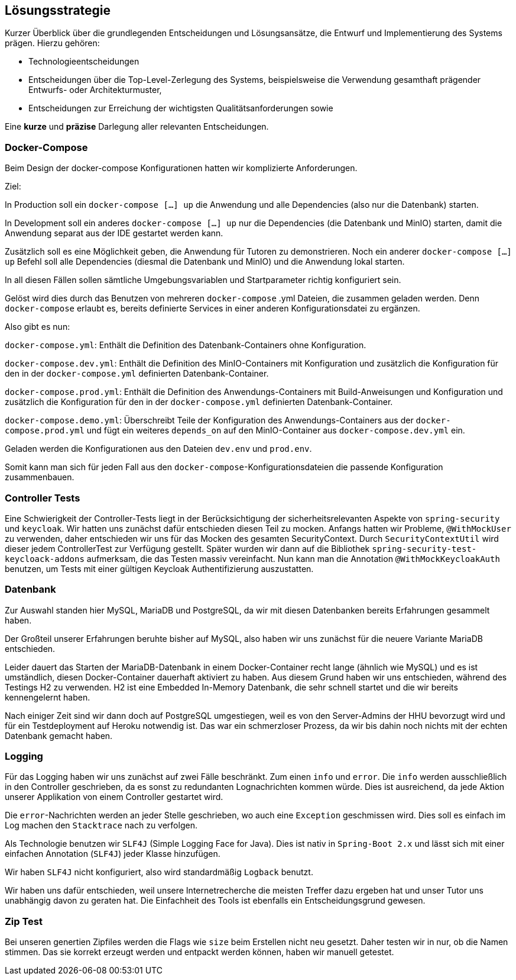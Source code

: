 [[section-solution-strategy]]
== Lösungsstrategie

****
Kurzer Überblick über die grundlegenden Entscheidungen und Lösungsansätze, die Entwurf und Implementierung des Systems
prägen.
Hierzu gehören:

* Technologieentscheidungen
* Entscheidungen über die Top-Level-Zerlegung des Systems, beispielsweise die Verwendung gesamthaft prägender Entwurfs-
oder Architekturmuster,
* Entscheidungen zur Erreichung der wichtigsten Qualitätsanforderungen sowie

Eine *kurze* und *präzise* Darlegung aller relevanten Entscheidungen.
****

=== Docker-Compose

****
Beim Design der docker-compose Konfigurationen hatten wir komplizierte Anforderungen.

Ziel:

In Production soll ein `docker-compose [...] up` die Anwendung und alle Dependencies (also nur die Datenbank) starten.

In Development soll ein anderes `docker-compose [...] up` nur die Dependencies (die Datenbank und MinIO) starten, damit
die Anwendung separat aus der IDE gestartet werden kann.

Zusätzlich soll es eine Möglichkeit geben, die Anwendung für Tutoren zu demonstrieren. Noch ein anderer
`docker-compose [...] up` Befehl soll alle Dependencies (diesmal die Datenbank und MinIO) und die Anwendung lokal
starten.

In all diesen Fällen sollen sämtliche Umgebungsvariablen und Startparameter richtig konfiguriert sein.

Gelöst wird dies durch das Benutzen von mehreren `docker-compose` .yml Dateien, die zusammen geladen werden.
Denn `docker-compose` erlaubt es, bereits definierte Services in einer anderen Konfigurationsdatei zu ergänzen.

Also gibt es nun:

`docker-compose.yml`: Enthält die Definition des Datenbank-Containers ohne Konfiguration.

`docker-compose.dev.yml`: Enthält die Definition des MinIO-Containers mit Konfiguration und zusätzlich die Konfiguration
für den in der `docker-compose.yml` definierten Datenbank-Container.

`docker-compose.prod.yml`: Enthält die Definition des Anwendungs-Containers mit Build-Anweisungen und Konfiguration und
zusätzlich die Konfiguration für den in der `docker-compose.yml` definierten Datenbank-Container.

`docker-compose.demo.yml`: Überschreibt Teile der Konfiguration des Anwendungs-Containers aus der
`docker-compose.prod.yml` und fügt ein weiteres `depends_on` auf den MinIO-Container aus `docker-compose.dev.yml` ein.

Geladen werden die Konfigurationen aus den Dateien `dev.env` und `prod.env`.

Somit kann man sich für jeden Fall aus den `docker-compose`-Konfigurationsdateien die passende Konfiguration
zusammenbauen.
****

=== Controller Tests

****
Eine Schwierigkeit der Controller-Tests liegt in der Berücksichtigung der sicherheitsrelevanten Aspekte von
`spring-security` und `keycloak`.
Wir hatten uns zunächst dafür entschieden diesen Teil zu mocken.
Anfangs hatten wir Probleme, `@WithMockUser` zu verwenden, daher entschieden wir uns für das Mocken des gesamten
SecurityContext. Durch  `SecurityContextUtil` wird dieser jedem ControllerTest zur Verfügung gestellt.
Später wurden wir dann auf die Bibliothek `spring-security-test-keycloack-addons` aufmerksam, die das Testen
massiv vereinfacht. Nun kann man die Annotation `@WithMockKeycloakAuth` benutzen, um Tests mit einer gültigen Keycloak
Authentifizierung auszustatten.
****

=== Datenbank

****
Zur Auswahl standen hier MySQL, MariaDB und PostgreSQL, da wir mit diesen Datenbanken bereits Erfahrungen gesammelt
haben.

Der Großteil unserer Erfahrungen beruhte bisher auf MySQL, also haben wir uns zunächst für die neuere Variante MariaDB
entschieden.

Leider dauert das Starten der MariaDB-Datenbank in einem Docker-Container recht lange (ähnlich wie MySQL) und es ist
umständlich, diesen Docker-Container dauerhaft aktiviert zu haben. Aus diesem Grund haben wir uns entschieden, während
des Testings H2 zu verwenden. H2 ist eine Embedded In-Memory Datenbank, die sehr schnell startet und
die wir bereits kennengelernt haben.

Nach einiger Zeit sind wir dann doch auf PostgreSQL umgestiegen, weil es von den Server-Admins der HHU bevorzugt wird
und für ein Testdeployment auf Heroku notwendig ist.
Das war ein schmerzloser Prozess, da wir bis dahin noch nichts mit der echten Datenbank gemacht haben.
****

=== Logging

****
Für das Logging haben wir uns zunächst auf zwei Fälle beschränkt.
Zum einen `info` und `error`.
Die `info` werden ausschließlich in den Controller geschrieben, da es sonst zu redundanten Lognachrichten kommen würde.
Dies ist ausreichend, da jede Aktion unserer Applikation von einem Controller gestartet wird.

Die `error`-Nachrichten werden an jeder Stelle geschrieben, wo auch eine `Exception` geschmissen wird.
Dies soll es einfach im Log machen den `Stacktrace` nach zu verfolgen.

Als Technologie benutzen wir `SLF4J` (Simple Logging Face for Java).
Dies ist nativ in `Spring-Boot 2.x` und lässt sich mit einer einfachen Annotation (`SLF4J`) jeder Klasse hinzufügen.

Wir haben `SLF4J` nicht konfiguriert, also wird standardmäßig `Logback` benutzt.

Wir haben uns dafür entschieden, weil unsere Internetrecherche die meisten Treffer dazu ergeben hat und unser Tutor uns
unabhängig davon zu geraten hat. Die Einfachheit des Tools ist ebenfalls ein Entscheidungsgrund gewesen.
****


=== Zip Test

****
Bei unseren genertien Zipfiles werden die Flags wie `size` beim Erstellen nicht neu gesetzt. Daher testen wir in nur, ob
die Namen stimmen. Das sie korrekt erzeugt werden und entpackt werden können, haben wir manuell getestet.
****